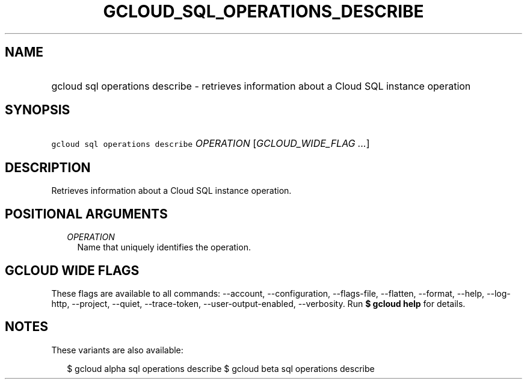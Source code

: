 
.TH "GCLOUD_SQL_OPERATIONS_DESCRIBE" 1



.SH "NAME"
.HP
gcloud sql operations describe \- retrieves information about a Cloud SQL instance operation



.SH "SYNOPSIS"
.HP
\f5gcloud sql operations describe\fR \fIOPERATION\fR [\fIGCLOUD_WIDE_FLAG\ ...\fR]



.SH "DESCRIPTION"

Retrieves information about a Cloud SQL instance operation.



.SH "POSITIONAL ARGUMENTS"

.RS 2m
.TP 2m
\fIOPERATION\fR
Name that uniquely identifies the operation.


.RE
.sp

.SH "GCLOUD WIDE FLAGS"

These flags are available to all commands: \-\-account, \-\-configuration,
\-\-flags\-file, \-\-flatten, \-\-format, \-\-help, \-\-log\-http, \-\-project,
\-\-quiet, \-\-trace\-token, \-\-user\-output\-enabled, \-\-verbosity. Run \fB$
gcloud help\fR for details.



.SH "NOTES"

These variants are also available:

.RS 2m
$ gcloud alpha sql operations describe
$ gcloud beta sql operations describe
.RE

